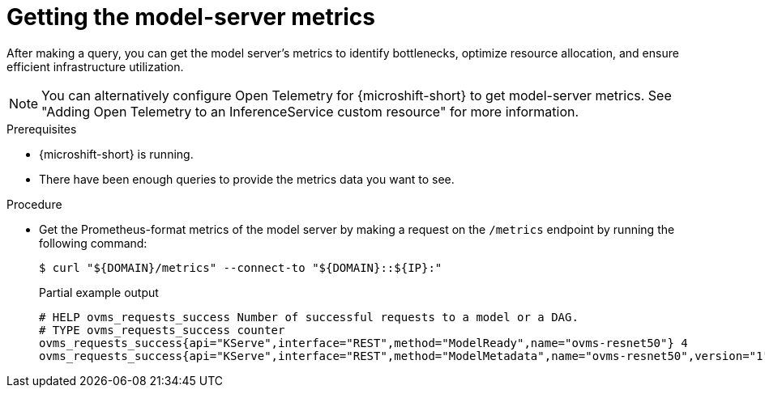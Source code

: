 // Module included in the following assemblies:
//
// * microshift_ai/microshift-rhoai.adoc

:_mod-docs-content-type: PROCEDURE
[id="microshift-rhoai-get-model-server-metrics_{context}"]
= Getting the model-server metrics

After making a query, you can get the model server's metrics to identify bottlenecks, optimize resource allocation, and ensure efficient infrastructure utilization.

[NOTE]
====
You can alternatively configure Open Telemetry for {microshift-short} to get model-server metrics. See "Adding Open Telemetry to an InferenceService custom resource" for more information.
====

.Prerequisites

* {microshift-short} is running.
* There have been enough queries to provide the metrics data you want to see.

.Procedure

* Get the Prometheus-format metrics of the model server by making a request on the `/metrics` endpoint by running the following command:
+
[source,terminal]
----
$ curl "${DOMAIN}/metrics" --connect-to "${DOMAIN}::${IP}:"
----
+

.Partial example output
[source,terminal]
----
# HELP ovms_requests_success Number of successful requests to a model or a DAG.
# TYPE ovms_requests_success counter
ovms_requests_success{api="KServe",interface="REST",method="ModelReady",name="ovms-resnet50"} 4
ovms_requests_success{api="KServe",interface="REST",method="ModelMetadata",name="ovms-resnet50",version="1"} 1
----
